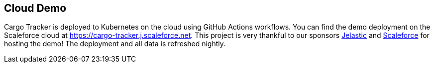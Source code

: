 == Cloud Demo

Cargo Tracker is deployed to Kubernetes on the cloud using GitHub 
Actions workflows. You can find the demo deployment on the Scaleforce 
cloud at https://cargo-tracker.j.scaleforce.net. This project is very 
thankful to our sponsors https://jelastic.com/[Jelastic] and https://www.scaleforce.net/[Scaleforce] for hosting the demo! 
The deployment and all data is refreshed nightly.
